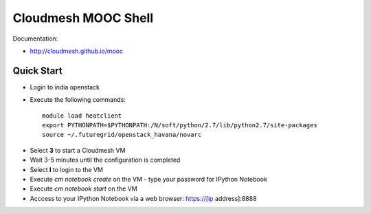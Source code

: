 Cloudmesh MOOC Shell
======================

Documentation:

* http://cloudmesh.github.io/mooc

Quick Start
------------
* Login to india openstack
* Execute the following commands::

   module load heatclient
   export PYTHONPATH=$PYTHONPATH:/N/soft/python/2.7/lib/python2.7/site-packages
   source ~/.futuregrid/openstack_havana/novarc
.. source ~/.futuregrid/openstack_havana/fg455
   wget https://github.com/cloudmesh/mooc/archive/fg455.zip -O fg455.zip
   unzip fg455.zip
   cd mooc-fg455
   ./cm-mooc

* Select **3** to start a Cloudmesh VM
* Wait 3-5 minutes until the configuration is completed
* Select **l** to login to the VM
* Execute `cm notebook create` on the VM
  - type your password for IPython Notebook
* Execute `cm notebook start` on the VM
* Acccess to your IPython Notebook via a web browser: https://[ip address]:8888
 
